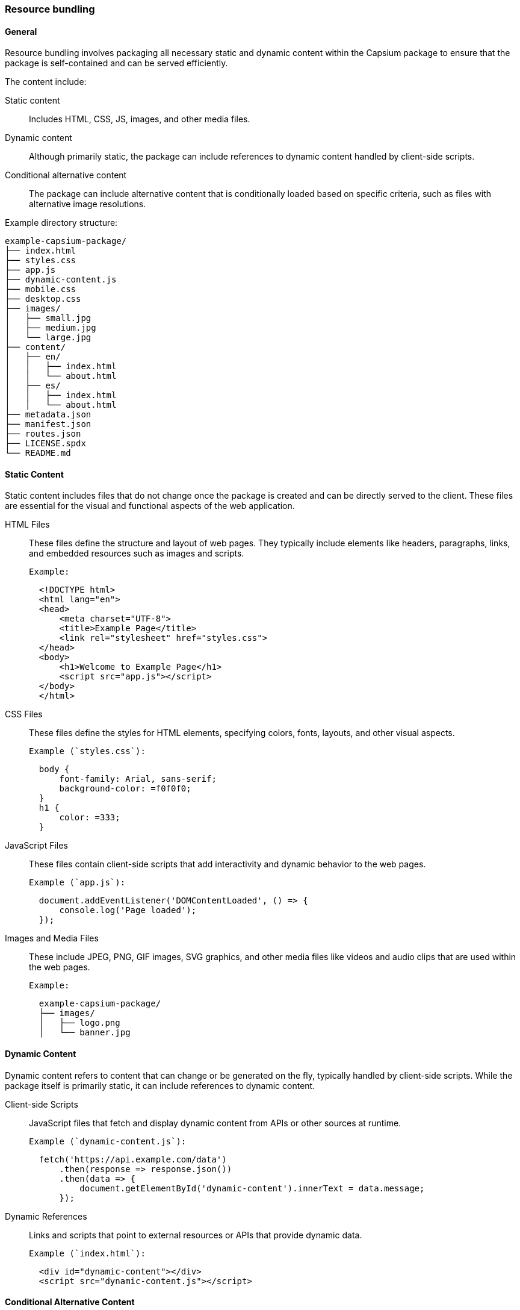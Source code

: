 
=== Resource bundling

==== General

Resource bundling involves packaging all necessary static and dynamic content within the Capsium package to ensure that the package is self-contained and can be served efficiently.

The content include:

Static content:: Includes HTML, CSS, JS, images, and other media files.
Dynamic content:: Although primarily static, the package can include references to dynamic content handled by client-side scripts.
Conditional alternative content:: The package can include alternative content that is conditionally loaded based on specific criteria, such as files with alternative image resolutions.


Example directory structure:
----
example-capsium-package/
├── index.html
├── styles.css
├── app.js
├── dynamic-content.js
├── mobile.css
├── desktop.css
├── images/
│   ├── small.jpg
│   ├── medium.jpg
│   └── large.jpg
├── content/
│   ├── en/
│   │   ├── index.html
│   │   └── about.html
│   ├── es/
│   │   ├── index.html
│   │   └── about.html
├── metadata.json
├── manifest.json
├── routes.json
├── LICENSE.spdx
└── README.md
----


==== Static Content

Static content includes files that do not change once the package is created and can be directly served to the client. These files are essential for the visual and functional aspects of the web application.

HTML Files:: These files define the structure and layout of web pages. They typically include elements like headers, paragraphs, links, and embedded resources such as images and scripts.

  Example:
[source,html]
----
  <!DOCTYPE html>
  <html lang="en">
  <head>
      <meta charset="UTF-8">
      <title>Example Page</title>
      <link rel="stylesheet" href="styles.css">
  </head>
  <body>
      <h1>Welcome to Example Page</h1>
      <script src="app.js"></script>
  </body>
  </html>
----

CSS Files:: These files define the styles for HTML elements, specifying colors, fonts, layouts, and other visual aspects.

  Example (`styles.css`):
[source,css]
----
  body {
      font-family: Arial, sans-serif;
      background-color: =f0f0f0;
  }
  h1 {
      color: =333;
  }
----

JavaScript Files:: These files contain client-side scripts that add interactivity and dynamic behavior to the web pages.

  Example (`app.js`):
[source,javascript]
----
  document.addEventListener('DOMContentLoaded', () => {
      console.log('Page loaded');
  });
----

Images and Media Files:: These include JPEG, PNG, GIF images, SVG graphics, and other media files like videos and audio clips that are used within the web pages.

  Example:
----
  example-capsium-package/
  ├── images/
  │   ├── logo.png
  │   └── banner.jpg
----

==== Dynamic Content

Dynamic content refers to content that can change or be generated on the fly, typically handled by client-side scripts. While the package itself is primarily static, it can include references to dynamic content.

Client-side Scripts:: JavaScript files that fetch and display dynamic content from APIs or other sources at runtime.

  Example (`dynamic-content.js`):
[source,javascript]
----
  fetch('https://api.example.com/data')
      .then(response => response.json())
      .then(data => {
          document.getElementById('dynamic-content').innerText = data.message;
      });
----

Dynamic References:: Links and scripts that point to external resources or APIs that provide dynamic data.

  Example (`index.html`):
[source,html]
----
  <div id="dynamic-content"></div>
  <script src="dynamic-content.js"></script>
----

==== Conditional Alternative Content

Conditional alternative content allows the package to include multiple versions of a resource, with the appropriate version being loaded based on specific criteria. This can enhance performance and provide a better user experience.

Alternative Image Resolutions:: Including images in multiple resolutions and loading the appropriate one based on the device's screen resolution.

  Example (`index.html`):
[source,html]
----
  <img srcset="small.jpg 480w, medium.jpg 768w, large.jpg 1024w"
       sizes="(max-width: 600px) 480px, (max-width: 900px) 768px, 1024px"
       src="small.jpg" alt="Example Image">
----

Content for Different Languages:: Providing content in multiple languages and loading the appropriate version based on the user's language preferences.

  Example:
----
  example-capsium-package/
  ├── content/
  │   ├── en/
  │   │   ├── index.html
  │   │   └── about.html
  │   ├── es/
  │   │   ├── index.html
  │   │   └── about.html
----

  JavaScript to load language-specific content (`language-loader.js`):
[source,javascript]
----
  const userLang = navigator.language || navigator.userLanguage;
  const contentPath = userLang.startsWith('es') ? 'content/es/' : 'content/en/';
  fetch(contentPath + 'index.html')
      .then(response => response.text())
      .then(html => {
          document.body.innerHTML = html;
      });
----

Device-Specific Content:: Serving different versions of content based on the type of device (e.g., mobile vs. desktop).

  Example:
[source,html]
----
<link rel="stylesheet" media="screen and (max-width: 600px)" href="mobile.css">
<link rel="stylesheet" media="screen and (min-width: 601px)" href="desktop.css">
----


